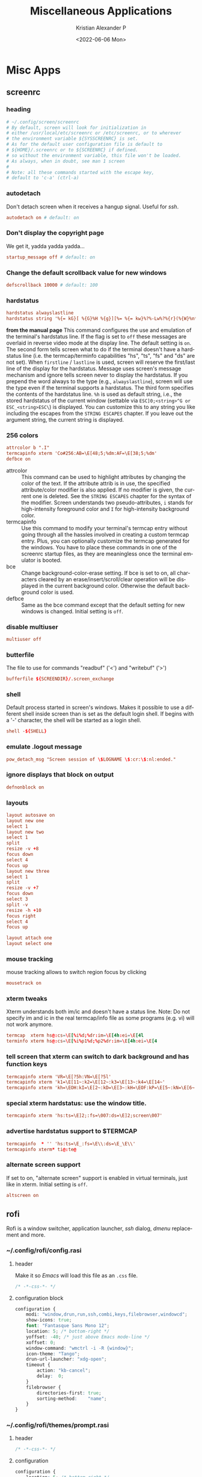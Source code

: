 #+options: ':nil *:t -:t ::t <:t H:3 \n:nil ^:t arch:headline
#+options: author:t broken-links:nil c:nil creator:nil
#+options: d:(not "LOGBOOK") date:t e:t email:nil f:t inline:t num:t
#+options: p:nil pri:nil prop:nil stat:t tags:t tasks:t tex:t
#+options: timestamp:t title:t toc:t todo:t |:t
#+title: Miscellaneous Applications
#+date: <2022-06-06 Mon>
#+author: Kristian Alexander P
#+email: alexforsale@yahoo.com
#+language: en
#+select_tags: export
#+exclude_tags: noexport
#+creator: Emacs 27.2 (Org mode 9.5.2)
#+cite_export:
#+property: EXPORT_FILE_NAME: index.html
#+startup: fold
* Misc Apps
** screenrc
   :PROPERTIES:
   :header-args: :tangle .config/screen/config :mkdirp t :padline no
   :END:
*** heading
    #+begin_src conf
      # ~/.config/screen/screenrc
      # By default, screen will look for initialization in
      # either /usr/local/etc/screenrc or /etc/screenrc, or to wherever
      # the environment variable ${SYSSCREENRC} is set.
      # As for the default user configuration file is default to
      # ${HOME}/.screenrc or to ${SCREENRC} if defined.
      # so without the environment variable, this file won't be loaded.
      # As always, when in doubt, see man 1 screen
      #
      # Note: all these commands started with the escape key,
      # default to 'c-a' (ctrl-a)
    #+end_src
*** autodetach
    Don't detach screen when it receives a hangup signal. Useful for /ssh/.
    #+begin_src conf
      autodetach on # default: on
    #+end_src
*** Don't display the copyright page
    We get it, yadda yadda yadda...
    #+begin_src conf
      startup_message off # default: on
    #+end_src
*** Change the default scrollback value for new windows
    #+begin_src conf
      defscrollback 10000 # default: 100
    #+end_src
*** hardstatus
    #+begin_src conf
      hardstatus alwayslastline
      hardstatus string '%{= kG}[ %{G}%H %{g}][%= %{= kw}%?%-Lw%?%{r}(%{W}%n*%f%t%?(%u)%?%{r})%{w}%?%+Lw%?%?%= %{g}][%{B} %m-%d %{W}%c %{g}]'']'
    #+end_src
    *from the manual page*
    This command configures the use and emulation of the terminal's hardstatus line. If the flag is set to =off= these messages are overlaid in reverse video mode at the display line. The default setting is =on=.
    The second form tells screen what to do if the terminal doesn't have a hardstatus  line  (i.e.  the  termcap/terminfo capabilities "hs", "ts", "fs" and "ds" are not set). When =firstline= / =lastline= is used, screen will  reserve the first/last line of the display for the hardstatus. Message uses screen's message mechanism and ignore tells  screen  never to  display the hardstatus. If you prepend the word always to the type (e.g., =alwayslastline=), screen will use the type even if the terminal supports a hardstatus.
    The third form specifies the contents of the hardstatus line. =%h= is used as default string, i.e., the stored hardstatus of the current window  (settable  via =ESC]0;<string>^G or ESC_<string>ESC\=) is displayed. You can customize this to any string you like including the escapes from the =STRING ESCAPES= chapter. If you leave out the argument string, the current string is displayed.
*** 256 colors
    #+begin_src conf
      attrcolor b ".I"
      termcapinfo xterm 'Co#256:AB=\E[48;5;%dm:AF=\E[38;5;%dm'
      defbce on
    #+end_src
    - attrcolor :: This command can be used to highlight attributes by changing the color of the text. If the attribute attrib is in use, the specified attribute/color modifier is also applied. If no modifier is given, the current one is deleted. See the =STRING ESCAPES= chapter for the syntax of the modifier. Screen understands two pseudo-attributes, =i=  stands for high-intensity foreground color and =I= for high-intensity background color.
    - termcapinfo :: Use  this command to modify your terminal's termcap entry without going through all the hassles involved in creating a custom termcap  entry. Plus, you can optionally customize the termcap generated for the windows. You have to place these commands in one of the screenrc startup files, as they are meaningless once the terminal emulator is booted.
    - bce :: Change background-color-erase setting. If bce is set to on, all characters cleared by an erase/insert/scroll/clear operation will be displayed  in  the  current  background color. Otherwise the default background color is used.
    - defbce :: Same as the bce command except that the default setting for new windows is changed. Initial setting is =off=.
*** disable multiuser
    #+begin_src conf
      multiuser off
    #+end_src
*** butterfile
    The file to use for commands "readbuf" ('<') and  "writebuf" ('>')
    #+begin_src conf
      bufferfile ${SCREENDIR}/.screen_exchange
    #+end_src
*** shell
    Default process started in screen's windows. Makes it possible to use a different shell inside screen than is set as the default login shell. If begins with a '-' character, the shell will be started as a login shell.
    #+begin_src conf
      shell -${SHELL}
    #+end_src
*** emulate .logout message
    #+begin_src conf
      pow_detach_msg "Screen session of \$LOGNAME \$:cr:\$:nl:ended."
    #+end_src
*** ignore displays that block on output
    #+begin_src conf
      defnonblock on
    #+end_src
*** layouts
    #+begin_src conf
      layout autosave on
      layout new one
      select 1
      layout new two
      select 1
      split
      resize -v +8
      focus down
      select 4
      focus up
      layout new three
      select 1
      split
      resize -v +7
      focus down
      select 3
      split -v
      resize -h +10
      focus right
      select 4
      focus up

      layout attach one
      layout select one
    #+end_src
*** mouse tracking
    mouse tracking allows to switch region focus by clicking
    #+begin_src conf
      mousetrack on
    #+end_src
*** xterm tweaks
    Xterm understands both im/ic and doesn't have a status line. Note: Do not specify im and ic in the real termcap/info file as some programs (e.g. vi) will not work anymore.
    #+begin_src conf
      termcap  xterm hs@:cs=\E[%i%d;%dr:im=\E[4h:ei=\E[4l
      terminfo xterm hs@:cs=\E[%i%p1%d;%p2%dr:im=\E[4h:ei=\E[4
    #+end_src
*** tell screen that xterm can switch to dark background and has function keys
    #+begin_src conf
      termcapinfo xterm 'VR=\E[?5h:VN=\E[?5l'
      termcapinfo xterm 'k1=\E[11~:k2=\E[12~:k3=\E[13~:k4=\E[14~'
      termcapinfo xterm 'kh=\EOH:kI=\E[2~:kD=\E[3~:kH=\EOF:kP=\E[5~:kN=\E[6~'
    #+end_src
*** special xterm hardstatus: use the window title.
    #+begin_src conf
      termcapinfo xterm 'hs:ts=\E]2;:fs=\007:ds=\E]2;screen\007'
    #+end_src
*** advertise hardstatus support to $TERMCAP
    #+begin_src conf
      termcapinfo  * '' 'hs:ts=\E_:fs=\E\\:ds=\E_\E\\'
      termcapinfo xterm* ti@:te@
    #+end_src
*** alternate screen support
    If  set  to on, "alternate screen" support is enabled in virtual terminals, just like in xterm. Initial setting is =off=.
    #+begin_src conf
      altscreen on
    #+end_src
** rofi
   Rofi is a window switcher, application launcher, /ssh/ dialog, /dmenu/ replacement and more.
*** ~/.config/rofi/config.rasi
    :PROPERTIES:
    :header-args: :tangle ~/.config/rofi/config.rasi :mkdirp t :padline no
    :END:
**** header
     Make it so /Emacs/ will load this file as an =.css= file.
     #+begin_src css
       /* -*-css-*- */
     #+end_src
**** configuration block
     #+begin_src css
       configuration {
           modi: "window,drun,run,ssh,combi,keys,filebrowser,windowcd";
           show-icons: true;
           font: "Fantasque Sans Mono 12";
           location: 5; /* bottom-right */
           yoffset: -40; /* just above Emacs mode-line */
           xoffset: 0;
           window-command: "wmctrl -i -R {window}";
           icon-theme: "Tango";
           drun-url-launcher: "xdg-open";
           timeout {
               action: "kb-cancel";
               delay:  0;
           }
           filebrowser {
               directories-first: true;
               sorting-method:    "name";
           }
       }
     #+end_src
*** ~/.config/rofi/themes/prompt.rasi
    :PROPERTIES:
    :header-args: :tangle .config/rofi/themes/prompt.rasi :mkdirp t
    :END:
**** header
     #+begin_src css
       /* -*-css-*- */
     #+end_src
**** configuration
     #+begin_src css
       configuration {
           location: 5; /* bottom-right */
           yoffset: -40; /* just above Emacs mode-line */
           xoffset: 0;
       }
     #+end_src
**** window
     #+begin_src css
       window {
           border: 1;
           width: 15%;
           padding: 5;
           children: [ linebox ];
       }
     #+end_src
**** linebox
     #+begin_src css
       linebox {
           orientation: horizontal;
           children: [ prompt, entry, listview ];
       }
     #+end_src
**** prompt
     #+begin_src css
       prompt {
           horizontal-align: 0;
           placeholder: "huh?";
           placeholder-color: @alternate-normal-bg;
           padding: 1px;
           //text-color: @normal-fg;
       }
     #+end_src
**** textbox
     #+begin_src css
       textbox {
           blink: true;
       }
       entry {
           spacing: 0;
       }
     #+end_src
**** inputbar
     #+begin_src css
       #inputbar {
           children:   [ prompt,textbox-prompt-sep,entry,case-indicator ];
       }
     #+end_src
**** textbox-prompt-sep
     #+begin_src css
       textbox-prompt-sep {
           expand:     true;
           str:        ":";
           text-color: @normal-foreground;
           margin:     0 0.3em 0 0;
       }
     #+end_src
**** entry
     #+begin_src css
       entry {
           expand: true;
           width: 1mm;
           //padding: 0px 1% 3px 2%;
           text-color: @normal-foreground;
       }
     #+end_src
**** case-indicator
     #+begin_src css
       #case-indicator {
           spacing: 0;
           text-color: @normal-foreground;
       }
     #+end_src
**** listview
     #+begin_src css
       listview {
           column: 1;
           lines: 2;
           layout: vertical;
           dynamic: true;
           spacing: 5px;
       }
     #+end_src
**** button.selected
     #+begin_src css
       button.selected {
           background-color: @selected-normal-background;
           text-color:       @selected-normal-foreground;
       }
     #+end_src
**** element-*
     #+begin_src css
       element-text, element-icon {
           background-color: inherit;
           text-color:       inherit;
       }
     #+end_src
